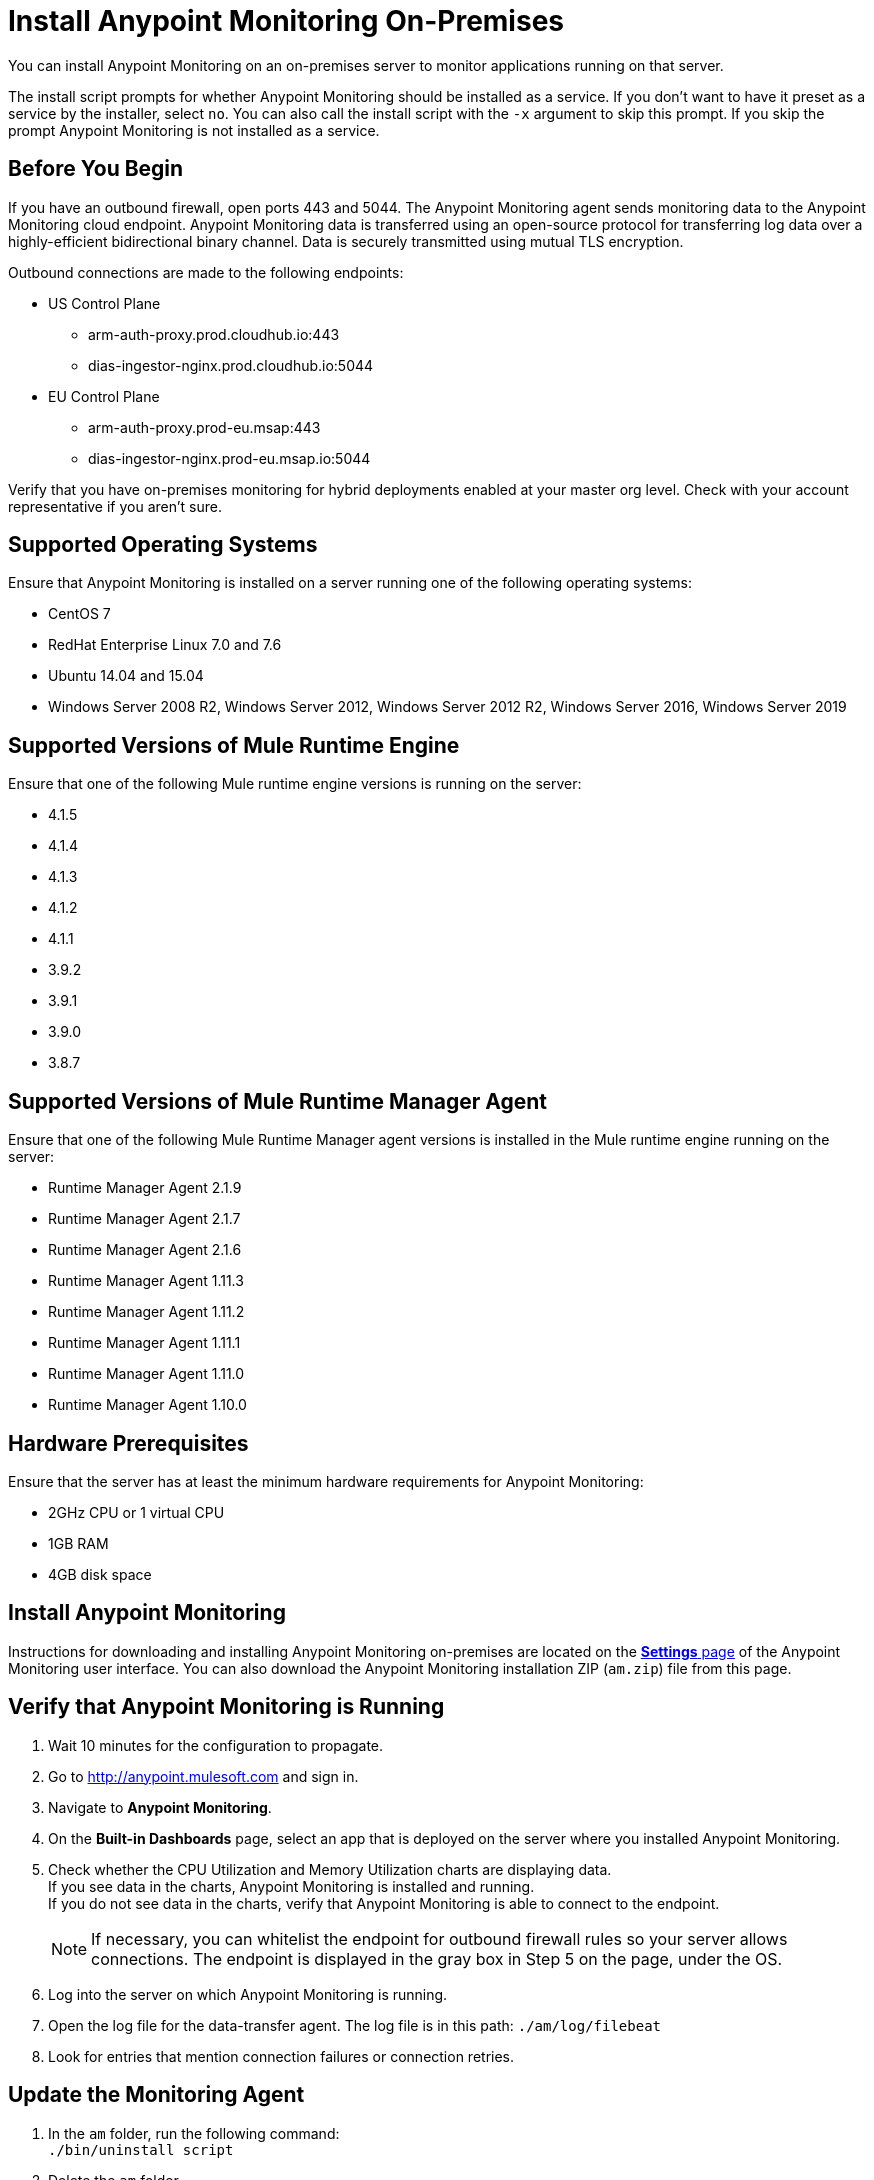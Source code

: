 = Install Anypoint Monitoring On-Premises

You can install Anypoint Monitoring on an on-premises server to monitor applications running on that server. 

The install script prompts for whether Anypoint Monitoring should be installed as a service. If you don't want to have it preset as a service by the installer, select `no`. You can also call the install script with the `-x` argument to skip this prompt. If you skip the prompt Anypoint Monitoring is not installed as a service. 

== Before You Begin

If you have an outbound firewall, open ports 443 and 5044. The Anypoint Monitoring agent sends monitoring data to the Anypoint Monitoring cloud endpoint. Anypoint Monitoring data is transferred using an open-source protocol for transferring log data over a highly-efficient bidirectional binary channel. Data is securely transmitted using mutual TLS encryption. 

Outbound connections are made to the following endpoints:

* US Control Plane
** arm-auth-proxy.prod.cloudhub.io:443
** dias-ingestor-nginx.prod.cloudhub.io:5044
* EU Control Plane
** arm-auth-proxy.prod-eu.msap:443
** dias-ingestor-nginx.prod-eu.msap.io:5044

Verify that you have on-premises monitoring for hybrid deployments enabled at your master org level. Check with your account representative if you aren't sure.

== Supported Operating Systems

Ensure that Anypoint Monitoring is installed on a server running one of the following operating systems:

* CentOS 7
* RedHat Enterprise Linux 7.0 and 7.6
* Ubuntu 14.04 and 15.04
* Windows Server 2008 R2, Windows Server 2012, Windows Server 2012 R2, Windows Server 2016, Windows Server 2019

== Supported Versions of Mule Runtime Engine

Ensure that one of the following Mule runtime engine versions is running on the server:

* 4.1.5
* 4.1.4
* 4.1.3
* 4.1.2
* 4.1.1
* 3.9.2
* 3.9.1
* 3.9.0
* 3.8.7

== Supported Versions of Mule Runtime Manager Agent

Ensure that one of the following Mule Runtime Manager agent versions is installed in the Mule runtime engine running on the server:

* Runtime Manager Agent 2.1.9
* Runtime Manager Agent 2.1.7
* Runtime Manager Agent 2.1.6
* Runtime Manager Agent 1.11.3
* Runtime Manager Agent 1.11.2
* Runtime Manager Agent 1.11.1
* Runtime Manager Agent 1.11.0
* Runtime Manager Agent 1.10.0

== Hardware Prerequisites

Ensure that the server has at least the minimum hardware requirements for Anypoint Monitoring:

* 2GHz CPU or 1 virtual CPU
* 1GB RAM
* 4GB disk space

[[install_ap_monitoring_onprem]]
== Install Anypoint Monitoring 

Instructions for downloading and installing Anypoint Monitoring on-premises are located on the xref:monitoring-settings-page.adoc[*Settings* page] of the Anypoint Monitoring user interface. You can also download the Anypoint Monitoring installation ZIP (`am.zip`) file from this page. 


== Verify that Anypoint Monitoring is Running

1. Wait 10 minutes for the configuration to propagate.
1. Go to http://anypoint.mulesoft.com and sign in.
1. Navigate to *Anypoint Monitoring*.
1. On the *Built-in Dashboards* page, select an app that is deployed on the server where you installed Anypoint Monitoring.
1. Check whether the CPU Utilization and Memory Utilization charts are displaying data. +
If you see data in the charts, Anypoint Monitoring is installed and running. +
If you do not see data in the charts, verify that Anypoint Monitoring is able to connect to the endpoint. +
[NOTE]
If necessary, you can whitelist the endpoint for outbound firewall rules so your server allows connections. The endpoint is displayed in the gray box in Step 5 on the page, under the OS.
11. Log into the server on which Anypoint Monitoring is running.
11. Open the log file for the data-transfer agent. The log file is in this path: `./am/log/filebeat`
11. Look for entries that mention connection failures or connection retries.

== Update the Monitoring Agent

. In the `am` folder, run the following command: +
`./bin/uninstall script`
. Delete the `am` folder.
. Follow the instructions for <<install_ap_monitoring_onprem,installing Anypoint Monitoring>> on-premises. 

=== What to do Next

- If you find connection failure or retry entries, ensure that ports 443 and 5044 in your outbound firewall are open.
- If you do not find connection failure or retry entries, contact MuleSoft technical support.

== See Also

* xref:monitoring-settings-page.adoc[Anypoint Monitoring Settings]
* xref:4.1@mule-runtime::runtime-installation-task.adoc[To Download and Install the Mule 4]
* xref:runtime-manager::installing-and-configuring-runtime-manager-agent.adoc[Installing and Configuring Mule Runtime Manager Agent]
* xref:3.9@mule-runtime::installing.adoc[Installing and Deploying Mule Runtime 3.9]
